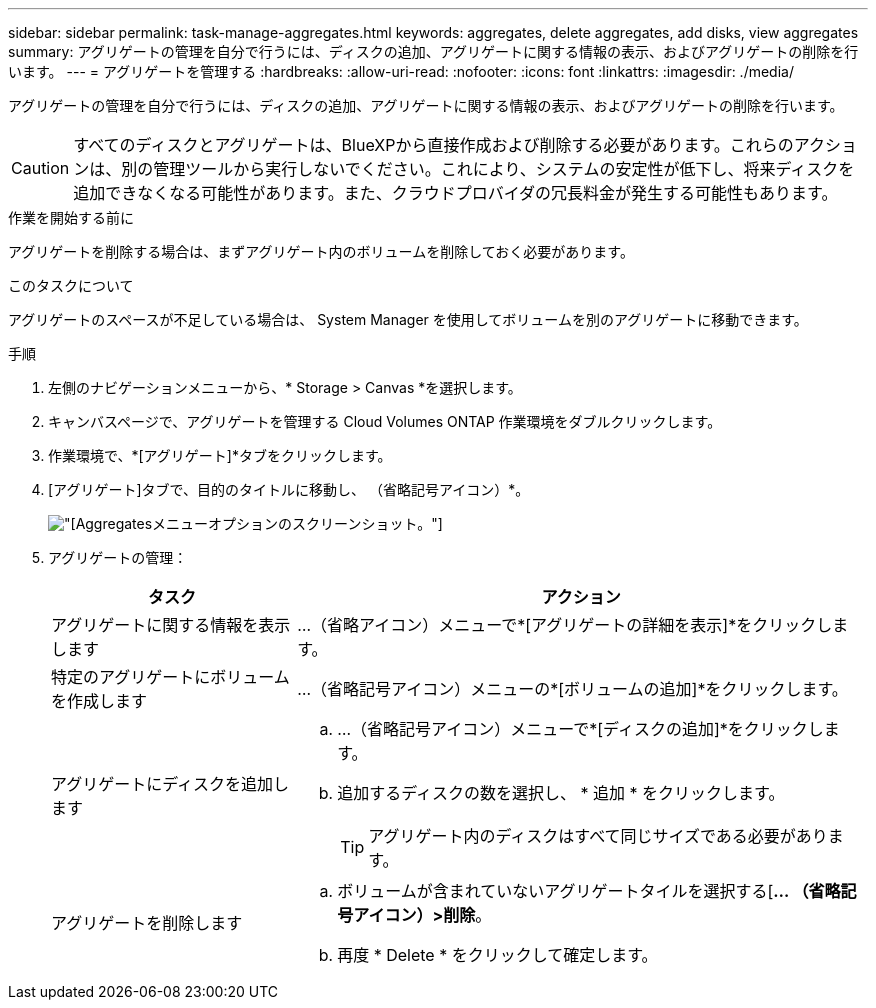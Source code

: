 ---
sidebar: sidebar 
permalink: task-manage-aggregates.html 
keywords: aggregates, delete aggregates, add disks, view aggregates 
summary: アグリゲートの管理を自分で行うには、ディスクの追加、アグリゲートに関する情報の表示、およびアグリゲートの削除を行います。 
---
= アグリゲートを管理する
:hardbreaks:
:allow-uri-read: 
:nofooter: 
:icons: font
:linkattrs: 
:imagesdir: ./media/


[role="lead"]
アグリゲートの管理を自分で行うには、ディスクの追加、アグリゲートに関する情報の表示、およびアグリゲートの削除を行います。


CAUTION: すべてのディスクとアグリゲートは、BlueXPから直接作成および削除する必要があります。これらのアクションは、別の管理ツールから実行しないでください。これにより、システムの安定性が低下し、将来ディスクを追加できなくなる可能性があります。また、クラウドプロバイダの冗長料金が発生する可能性もあります。

.作業を開始する前に
アグリゲートを削除する場合は、まずアグリゲート内のボリュームを削除しておく必要があります。

.このタスクについて
アグリゲートのスペースが不足している場合は、 System Manager を使用してボリュームを別のアグリゲートに移動できます。

.手順
. 左側のナビゲーションメニューから、* Storage > Canvas *を選択します。
. キャンバスページで、アグリゲートを管理する Cloud Volumes ONTAP 作業環境をダブルクリックします。
. 作業環境で、*[アグリゲート]*タブをクリックします。
. [アグリゲート]タブで、目的のタイトルに移動し、 （省略記号アイコン）*。
+
image:screenshot_aggr_menu_options.png["[Aggregates]メニューオプションのスクリーンショット。"]

. アグリゲートの管理：
+
[cols="30,70"]
|===
| タスク | アクション 


| アグリゲートに関する情報を表示します | ...（省略アイコン）メニューで*[アグリゲートの詳細を表示]*をクリックします。 


| 特定のアグリゲートにボリュームを作成します | ...（省略記号アイコン）メニューの*[ボリュームの追加]*をクリックします。 


| アグリゲートにディスクを追加します  a| 
.. ...（省略記号アイコン）メニューで*[ディスクの追加]*をクリックします。
.. 追加するディスクの数を選択し、 * 追加 * をクリックします。
+

TIP: アグリゲート内のディスクはすべて同じサイズである必要があります。



ifdef::aws[]



| Amazon EBS Elastic Volumesをサポートするアグリゲートの容量を増やす  a| 
.. ...（省略記号アイコン）メニューの*容量の拡張*をクリックします。
.. 追加する容量を入力し、*[拡張]*をクリックします。
+
アグリゲートの容量は256GiB以上、またはアグリゲートのサイズの10%以上拡張する必要があります。

+
たとえば、アグリゲートのサイズが1.77TiBの場合、10%は181GiBです。これは256 GiBよりも小さいため、アグリゲートのサイズを256 GiB以上増やす必要があります。



endif::aws[]



| アグリゲートを削除します  a| 
.. ボリュームが含まれていないアグリゲートタイルを選択する[*... （省略記号アイコン）>削除*。
.. 再度 * Delete * をクリックして確定します。


|===


